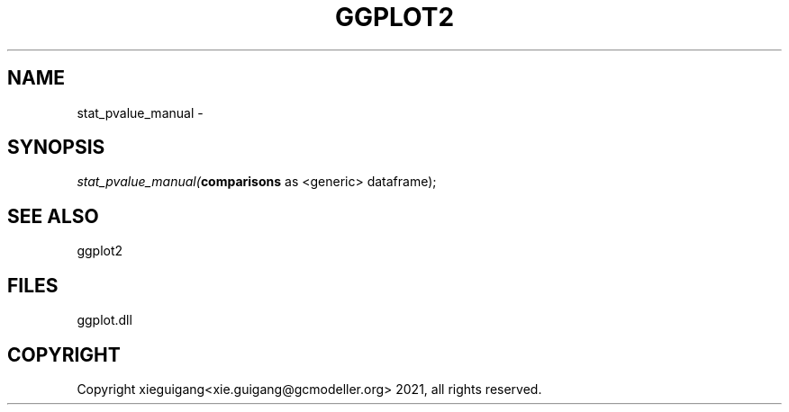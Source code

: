 .\" man page create by R# package system.
.TH GGPLOT2 1 2000-1月 "stat_pvalue_manual" "stat_pvalue_manual"
.SH NAME
stat_pvalue_manual \- 
.SH SYNOPSIS
\fIstat_pvalue_manual(\fBcomparisons\fR as <generic> dataframe);\fR
.SH SEE ALSO
ggplot2
.SH FILES
.PP
ggplot.dll
.PP
.SH COPYRIGHT
Copyright xieguigang<xie.guigang@gcmodeller.org> 2021, all rights reserved.
